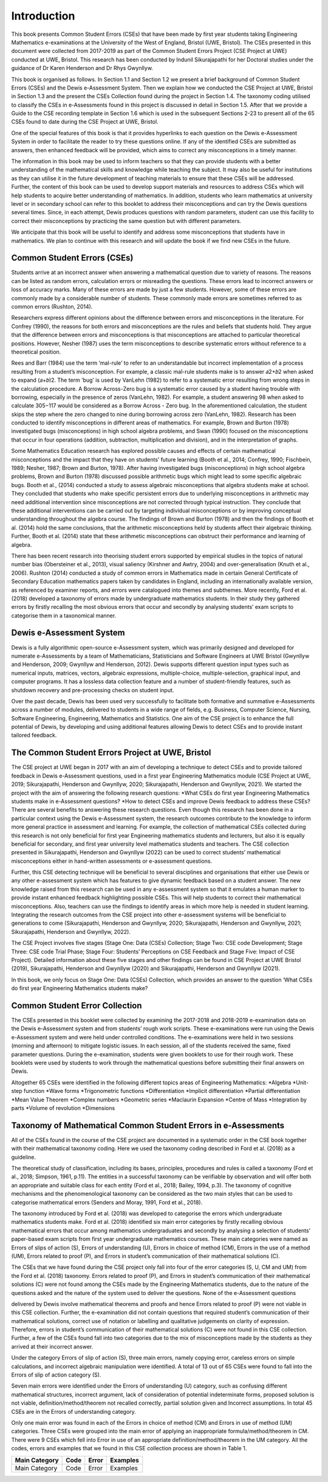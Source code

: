 ************
Introduction
************
This book presents Common Student Errors (CSEs) that have been made by first year students taking Engineering Mathematics e-examinations at the University of the West of England, Bristol (UWE, Bristol). The CSEs presented in this document were collected from 2017-2019 as part of the Common Student Errors Project (CSE Project at UWE) conducted at UWE, Bristol. This research has been conducted by Indunil Sikurajapathi for her Doctoral studies under the guidance of Dr Karen Henderson and Dr Rhys Gwynllyw.

This book is organised as follows. In Section 1.1 and Section 1.2 we present a brief background of Common Student Errors (CSEs) and the Dewis e-Assessment System. Then we explain how we conducted the CSE Project at UWE, Bristol in Section 1.3 and the present the CSEs Collection found during the project in Section 1.4. The taxonomy coding utilised to classify the CSEs in e-Assessments found in this project is discussed in detail in Section 1.5. After that we provide a Guide to the CSE recording template in Section 1.6 which is used in the subsequent Sections 2-23 to present all of the 65 CSEs found to date during the CSE Project at UWE, Bristol.

One of the special features of this book is that it provides hyperlinks to each question on the Dewis e-Assessment System in order to facilitate the reader to try these questions online. If any of the identified CSEs are submitted as answers, then enhanced feedback will be provided, which aims to correct any misconceptions in a timely manner.

The information in this book may be used to inform teachers so that they can provide students with a better understanding of the mathematical skills and knowledge while teaching the subject. It may also be useful for institutions as they can utilise it in the future development of teaching materials to ensure that these CSEs will be addressed. Further, the content of this book can be used to develop support materials and resources to address CSEs which will help students to acquire better understanding of mathematics. In addition, students who learn mathematics at university level or in secondary school can refer to this booklet to address their misconceptions and can try the Dewis questions several times. Since, in each attempt, Dewis produces questions with random parameters, student can use this facility to correct their misconceptions by practicing the same question but with different parameters.


We anticipate that this book will be useful to identify and address some misconceptions that students have in mathematics. We plan to continue with this research and will update the book if we find new CSEs in the future.

Common Student Errors (CSEs)
############################
Students arrive at an incorrect answer when answering a mathematical question due to variety of reasons. The reasons can be listed as random errors, calculation errors or misreading the questions. These errors lead to incorrect answers or loss of accuracy marks. Many of these errors are made by just a few students. However, some of these errors are commonly made by a considerable number of students. These commonly made errors are sometimes referred to as common errors (Rushton, 2014).

Researchers express different opinions about the difference between errors and misconceptions in the literature. For Confrey (1990), the reasons for both errors and misconceptions are the rules and beliefs that students hold. They argue that the difference between errors and misconceptions is that misconceptions are attached to particular theoretical positions. However, Nesher (1987) uses the term misconceptions to describe systematic errors without reference to a theoretical position.

Rees and Barr (1984) use the term ‘mal-rule’ to refer to an understandable but incorrect implementation of a process resulting from a student’s misconception. For example, a classic mal-rule students make is to answer 𝑎2+𝑏2 when asked to expand (𝑎+𝑏)2. The term ‘bug’ is used by VanLehn (1982) to refer to a systematic error resulting from wrong steps in the calculation procedure. A Borrow Across-Zero bug is a systematic error caused by a student having trouble with borrowing, especially in the presence of zeros (VanLehn, 1982). For example, a student answering 98 when asked to calculate 305−117 would be considered as a Borrow Across - Zero bug. In the aforementioned calculation, the student skips the step where the zero changed to nine during borrowing across zero (VanLehn, 1982).
Research has been conducted to identify misconceptions in different areas of mathematics. For example, Brown and Burton (1978) investigated bugs (misconceptions) in high school algebra problems, and Swan (1990) focused on the misconceptions that occur in four operations (addition, subtraction, multiplication and division), and in the interpretation of graphs.

Some Mathematics Education research has explored possible causes and effects of certain mathematical misconceptions and the impact that they have on students’ future learning (Booth et al., 2014; Confrey, 1990; Fischbein, 1989; Nesher, 1987; Brown and Burton, 1978). After having investigated bugs (misconceptions) in high school algebra problems, Brown and Burton (1978) discussed possible arithmetic bugs which might lead to some specific algebraic bugs. Booth et al., (2014) conducted a study to assess algebraic misconceptions that algebra students make at school. They concluded that students who make specific persistent errors due to underlying misconceptions in arithmetic may need additional intervention since misconceptions are not corrected through typical instruction. They conclude that these additional interventions can be carried out by targeting individual misconceptions or by improving conceptual understanding throughout the algebra course. The findings of Brown and Burton (1978) and then the findings of Booth et al. (2014) hold the same conclusions, that the arithmetic misconceptions held by students affect their algebraic thinking. Further, Booth et al. (2014) state that these arithmetic misconceptions can obstruct their performance and learning of algebra.

There has been recent research into theorising student errors supported by empirical studies in the topics of natural number bias (Obersteiner et al., 2013), visual saliency (Kirshner and Awtry, 2004) and over-generalisation (Knuth et al., 2006). Rushton (2014) conducted a study of common errors in Mathematics made in certain General Certificate of Secondary Education mathematics papers taken by candidates in England, including an internationally available version, as referenced by examiner reports, and errors were catalogued into themes and subthemes. More recently, Ford et al. (2018) developed a taxonomy of errors made by undergraduate mathematics students. In their study they gathered errors by firstly recalling the most obvious errors that occur and secondly by analysing students’ exam scripts to categorise them in a taxonomical manner.

Dewis e-Assessment System
#########################
Dewis is a fully algorithmic open-source e-Assessment system, which was primarily designed and developed for numerate e-Assessments by a team of Mathematicians, Statisticians and Software Engineers at UWE Bristol (Gwynllyw and Henderson, 2009; Gwynllyw and Henderson, 2012). Dewis supports different question input types such as numerical inputs, matrices, vectors, algebraic expressions, multiple-choice, multiple-selection, graphical input, and computer programs. It has a lossless data collection feature and a number of student-friendly features, such as shutdown recovery and pre-processing checks on student input.

Over the past decade, Dewis has been used very successfully to facilitate both formative and summative e-Assessments across a number of modules, delivered to students in a wide range of fields, e.g. Business, Computer Science, Nursing, Software Engineering, Engineering, Mathematics and Statistics. One aim of the CSE project is to enhance the full potential of Dewis, by developing and using additional features allowing Dewis to detect CSEs and to provide instant tailored feedback.

The Common Student Errors Project at UWE, Bristol
#################################################
The CSE project at UWE began in 2017 with an aim of developing a technique to detect CSEs and to provide tailored feedback in Dewis e-Assessment questions, used in a first year Engineering Mathematics module (CSE Project at UWE, 2019; Sikurajapathi, Henderson and Gwynllyw, 2020; Sikurajapathi, Henderson and Gwynllyw, 2021). We started the project with the aim of answering the following research questions:
*What CSEs do first year Engineering Mathematics students make in e-Assessment questions?
*How to detect CSEs and improve Dewis feedback to address these CSEs?
There are several benefits to answering these research questions. Even though this research has been done in a particular context using the Dewis e-Assessment system, the research outcomes contribute to the knowledge to inform more general practice in assessment and learning. For example, the collection of mathematical CSEs collected during this research is not only beneficial for first year Engineering mathematics students and lecturers, but also it is equally beneficial for secondary, and first year university level mathematics students and teachers. The CSE collection presented in Sikurajapathi, Henderson and Gwynllyw (2022) can be used to correct students’ mathematical misconceptions either in hand-written assessments or e-assessment questions.

Further, this CSE detecting technique will be beneficial to several disciplines and organisations that either use Dewis or any other e-assessment system which has features to give dynamic feedback based on a student answer. The new knowledge raised from this research can be used in any e-assessment system so that it emulates a human marker to provide instant enhanced feedback highlighting possible CSEs. This will help students to correct their mathematical misconceptions. Also, teachers can use the findings to identify areas in which more help is needed in student learning. Integrating the research outcomes from the CSE project into other e-assessment systems will be beneficial to generations to come (Sikurajapathi, Henderson and Gwynllyw, 2020; Sikurajapathi, Henderson and Gwynllyw, 2021; Sikurajapathi, Henderson and Gwynllyw, 2022).

The CSE Project involves five stages (Stage One: Data (CSEs) Collection; Stage Two: CSE code Development; Stage Three: CSE code Trial Phase; Stage Four: Students’ Perceptions on CSE Feedback and Stage Five: Impact of CSE Project). Detailed information about these five stages and other findings can be found in CSE Project at UWE Bristol (2019), Sikurajapathi, Henderson and Gwynllyw (2020) and Sikurajapathi, Henderson and Gwynllyw (2021).

In this book, we only focus on Stage One: Data (CSEs) Collection, which provides an answer to the question ‘What CSEs do first year Engineering Mathematics students make?

Common Student Error Collection
###############################
The CSEs presented in this booklet were collected by examining the 2017-2018 and 2018-2019 e-examination data on the Dewis e-Assessment system and from students’ rough work scripts. These e-examinations were run using the Dewis e-Assessment system and were held under controlled conditions. The e-examinations were held in two sessions (morning and afternoon) to mitigate logistic issues. In each session, all of the students received the same, fixed parameter questions. During the e-examination, students were given booklets to use for their rough work. These booklets were used by students to work through the mathematical questions before submitting their final answers on Dewis.

Altogether 65 CSEs were identified in the following different topics areas of Engineering Mathematics:
*Algebra
*Unit-step function
*Wave forms
*Trigonometric functions
*Differentiation
*Implicit differentiation
*Partial differentiation
*Mean Value Theorem
*Complex numbers
*Geometric series
*Maclaurin Expansion
*Centre of Mass
*Integration by parts
*Volume of revolution
*Dimensions

Taxonomy of Mathematical Common Student Errors in e-Assessments
###############################################################

All of the CSEs found in the course of the CSE project are documented in a systematic order in the CSE book together with their mathematical taxonomy coding. Here we used the taxonomy coding described in Ford et al. (2018) as a guideline.

The theoretical study of classification, including its bases, principles, procedures and rules is called a taxonomy (Ford et al., 2018; Simpson, 1961, p.11). The entities in a successful taxonomy can be verifiable by observation and will offer both an appropriate and suitable class for each entity (Ford et al., 2018; Bailey, 1994, p.3). The taxonomy of cognitive mechanisms and the phenomenological taxonomy can be considered as the two main styles that can be used to categorise mathematical errors (Senders and Moray, 1991, Ford et al., 2018).

The taxonomy introduced by Ford et al. (2018) was developed to categorise the errors which undergraduate mathematics students make. Ford et al. (2018) identified six main error categories by firstly recalling obvious mathematical errors that occur among mathematics undergraduates and secondly by analysing a selection of students’ paper-based exam scripts from first year undergraduate mathematics courses. These main categories were named as Errors of slips of action (S), Errors of understanding (U), Errors in choice of method (CM), Errors in the use of a method (UM), Errors related to proof (P), and Errors in student’s communication of their mathematical solutions (C).

The CSEs that we have found during the CSE project only fall into four of the error categories (S, U, CM and UM) from the Ford et al. (2018) taxonomy. Errors related to proof (P), and Errors in student’s communication of their mathematical solutions (C) were not found among the CSEs made by the Engineering Mathematics students, due to the nature of the questions asked and the nature of the system used to deliver the questions. None of the e-Assessment questions

delivered by Dewis involve mathematical theorems and proofs and hence Errors related to proof (P) were not viable in this CSE collection. Further, the e-examination did not contain questions that required student’s communication of their mathematical solutions, correct use of notation or labelling and qualitative judgements on clarity of expression. Therefore, errors in student’s communication of their mathematical solutions (C) were not found in this CSE collection. Further, a few of the CSEs found fall into two categories due to the mix of misconceptions made by the students as they arrived at their incorrect answer.

Under the category Errors of slip of action (S), three main errors, namely copying error, careless errors on simple calculations, and incorrect algebraic manipulation were identified. A total of 13 out of 65 CSEs were found to fall into the Errors of slip of action category (S).

Seven main errors were identified under the Errors of understanding (U) category, such as confusing different mathematical structures, incorrect argument, lack of consideration of potential indeterminate forms, proposed solution is not viable, definition/method/theorem not recalled correctly, partial solution given and Incorrect assumptions. In total 45 CSEs are in the Errors of understanding category.

Only one main error was found in each of the Errors in choice of method (CM) and Errors in use of method (UM) categories. Three CSEs were grouped into the main error of applying an inappropriate formula/method/theorem in CM. There were 9 CSEs which fell into Error in use of an appropriate definition/method/theorem in the UM category. All the codes, errors and examples that we found in this CSE collection process are shown in Table 1.

+---------------+------+-------+------------+
| Main Category | Code | Error | Examples   |
+===============+======+=======+============+
| Main Category | Code | Error | Examples   |
+---------------+------+-------+------------+



